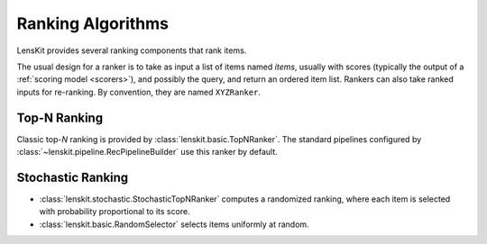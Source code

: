 .. _rankers:

Ranking Algorithms
==================

LensKit provides several ranking components that rank items.

The usual design for a ranker is to take as input a list of items named `items`,
usually with scores (typically the output of a :ref:`scoring model <scorers>`),
and possibly the query, and return an ordered item list.  Rankers can also take
ranked inputs for re-ranking.  By convention, they are named ``XYZRanker``.

Top-N Ranking
~~~~~~~~~~~~~

Classic top-*N* ranking is provided by :class:`lenskit.basic.TopNRanker`. The
standard pipelines configured by :class:`~lenskit.pipeline.RecPipelineBuilder`
use this ranker by default.

Stochastic Ranking
~~~~~~~~~~~~~~~~~~

- :class:`lenskit.stochastic.StochasticTopNRanker` computes a randomized
  ranking, where each item is selected with probability proportional to its
  score.
- :class:`lenskit.basic.RandomSelector` selects items uniformly at random.
